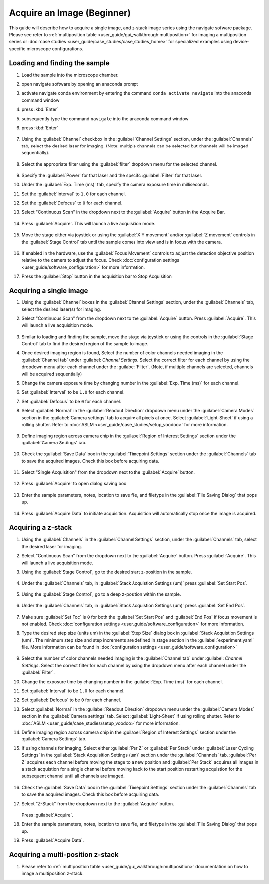 ===========================
Acquire an Image (Beginner)
===========================

This guide will describe how to acquire a single image, and z-stack image series using the
navigate sofware package. Please see refer to :ref:`multiposition table <user_guide/gui_walkthrough:multiposition>` for imaging a multiposition series or :doc:`case studies <user_guide/case_studies/case_studies_home>` for specialized examples using device-specific microscope configurations.

Loading and finding the sample
==============================

#. Load the sample into the microscope chamber.
#. open navigate software by opening an anaconda prompt
#. activate navigate conda environment by entering the command ``conda activate navigate`` into the anaconda command window
#. press :kbd:`Enter`
#. subsequently type the command ``navigate`` into the anaconda command window
#. press :kbd:`Enter`

    .. image:: images/beginner/open-navigate.png

#. Using the :guilabel:`Channel` checkbox in the :guilabel:`Channel Settings` section, under the :guilabel:`Channels` tab, select the desired laser for imaging. (Note: multiple channels can be selected but channels will be imaged sequentially).

    .. image:: images/beginner/channel-selector.png

#. Select the appropriate filter using the :guilabel:`filter` dropdown menu for the selected channel.

    .. image:: images/beginner/channel-selector-filter.png

#. Specify the :guilabel:`Power` for that laser and the specifc :guilabel:`Filter` for that laser.
#. Under the :guilabel:`Exp. Time (ms)` tab, specify the camera exposure time in milliseconds.
#. Set the :guilabel:`Interval` to ``1.0`` for each channel.
#. Set the :guilabel:`Defocus` to  ``0`` for each channel.
#. Select "Continuous Scan" in the dropdown next to the :guilabel:`Acquire` button in the Acquire Bar.

    .. image:: images/beginner/continuous-scan-dropdown.png

#. Press :guilabel:`Acquire`. This will launch a live acquisition mode.

    .. image:: images/beginner/continuous-scan-acquire.png

#. Move the stage either via joystick or using the :guilabel:`X Y movement` and/or :guilabel:`Z movement` controls in the
   :guilabel:`Stage Control` tab until the sample comes into view and is in focus with the camera.

    .. image:: images/beginner/stage-movement-panel.png

#. If enabled in the hardware, use the :guilabel:`Focus Movement` controls to adjust the detection objective position relative to the camera to adjust the focus. Check :doc:`configuration settings <user_guide/software_configuration>` for more information.

#. Press the :guilabel:`Stop` button in the acquisition bar to Stop Acquisition

    .. image:: images/beginner/stop-acquisition.png

Acquiring a single image
======================

#. Using the :guilabel:`Channel` boxes in the :guilabel:`Channel Settings` section, under the :guilabel:`Channels` tab, select the desired laser(s) for imaging.
#. Select "Continuous Scan" from the dropdown next to the :guilabel:`Acquire` button.
   Press :guilabel:`Acquire`. This will launch a live acquisition mode.

    .. image:: images/beginner/continuous-scan-sample.png

#. Similar to loading and finding the sample, move the stage via joystick or using the controls in the
   :guilabel:`Stage Control` tab to find the desired region of the sample to image.
#. Once desired imaging region is found, Select the number of color channels needed imaging in the :guilabel:`Channel tab`
   under :guilabel: `Channel Settings`. Select the correct filter for each channel by
   using the dropdown menu after each channel under the :guilabel:`Filter`. (Note, if multiple channels are selected, channels will be acquired sequentially)
#. Change the camera exposure time by changing number in the :guilabel:`Exp. Time (ms)` for
   each channel.
#. Set :guilabel:`Interval` to be ``1.0`` for each channel.
#. Set :guilabel:`Defocus` to be ``0`` for each channel.
#. Select :guilabel:`Normal` in the :guilabel:`Readout Direction` dropdown menu under the :guilabel:`Camera Modes` section in the :guilabel:`Camera settings` tab to acquire all pixels at once. Select :guilabel:`Light-Sheet` if using a rolling shutter. Refer to :doc:`ASLM <user_guide/case_studies/setup_voodoo>` for more information.

    .. image:: images/beginner/sensor-mode.png

#. Define imaging region across camera chip in the :guilabel:`Region of Interest Settings` section under the :guilabel:`Camera Settings` tab.

    .. image:: images/beginner/ROI-definition.png

#. Check the :guilabel:`Save Data` box in the :guilabel:`Timepoint Settings` section under the :guilabel:`Channels` tab to save the acquired images. Check this box before acquiring data.

    .. image:: images/beginner/save-data.png

#. Select "Single Acquisition" from the dropdown next to the :guilabel:`Acquire` button.

    .. image:: images/beginner/single-acquisition-dropdown.png

#. Press :guilabel:`Acquire` to open dialog saving box

    .. image:: images/beginner/single-acquisition-acquire.png

#. Enter the sample parameters, notes, location to save file, and filetype in the :guilabel:`File Saving Dialog` that pops up.

    .. image:: images/beginner/save-dialog-box.png

#. Press :guilabel:`Acquire Data` to initiate acquisition. Acquisition will automatically stop once the image is acquired.

    .. image:: images/beginner/save-dialog-box-acquire.png


Acquiring a z-stack
=================

#. Using the :guilabel:`Channels` in the :guilabel:`Channel Settings` section, under the :guilabel:`Channels` tab, select the desired laser for imaging.
#. Select "Continuous Scan" from the dropdown next to the :guilabel:`Acquire` button.
   Press :guilabel:`Acquire`. This will launch a live acquisition mode.
#. Using the :guilabel:`Stage Control`, go to the desired start z-position in the sample.

    .. image:: images/beginner/stage-control-start-pos-zstack.png

#. Under the :guilabel:`Channels` tab, in :guilabel:`Stack Acquistion Settings (um)`
   press :guilabel:`Set Start Pos`.

    .. image:: images/beginner/press-start-pos.png

#. Using the :guilabel:`Stage Control`, go to a deep z-position within the sample.

    .. image:: images/beginner/stage-control-end-pos-zstack.png

#. Under the :guilabel:`Channels` tab, in :guilabel:`Stack Acquistion Settings (um)`
   press :guilabel:`Set End Pos`.

    .. image:: images/beginner/press-end-pos.png

#. Make sure :guilabel:`Set Foc` is ``0`` for both the :guilabel:`Set Start Pos` and
   :guilabel:`End Pos` if focus movement is not enabled. Check :doc:`configuration settings <user_guide/software_configuration>` for more information.

#. Type the desired step size (units um) in the :guilabel:`Step Size` dialog box in
   :guilabel:`Stack Acquistion Settings (um)`. The minimum step size and step increments are defined in stage section in the :guilabel:`experiment.yaml` file. More information can be found in :doc:`configuration settings <user_guide/software_configuration>`

    .. image:: images/beginner/define-step-size.png

#. Select the number of color channels needed imaging in the :guilabel:`Channel tab`
   under :guilabel: `Channel Settings`. Select the correct filter for each channel by
   using the dropdown menu after each channel under the :guilabel:`Filter`.
#. Change the exposure time by changing number in the :guilabel:`Exp. Time (ms)` for
   each channel.
#. Set :guilabel:`Interval` to be ``1.0`` for each channel.
#. Set :guilabel:`Defocus` to be ``0`` for each channel.
#. Select :guilabel:`Normal` in the :guilabel:`Readout Direction` dropdown menu under the :guilabel:`Camera Modes` section in the :guilabel:`Camera settings` tab. Select :guilabel:`Light-Sheet` if using rolling shutter. Refer to :doc:`ASLM <user_guide/case_studies/setup_voodoo>` for more information.
#. Define imaging region across camera chip in the :guilabel:`Region of Interest Settings` section under the :guilabel:`Camera Settings` tab.
#. If using channels for imaging, Select either :guilabel:`Per Z` or :guilabel:`Per Stack` under :guilabel:`Laser Cycling Settings` in the :guilabel:`Stack Acquisition Settings (um)` section under the :guilabel:`Channels` tab. :guilabel:`Per Z` acquires each channel before moving the stage to a new position and :guilabel:`Per Stack` acquires all images in a stack acquistion for a single channel before moving back to the start position restarting acquistion for the subsequent channel until all channels are imaged.

    .. image:: images/beginner/laser-cycling-settings.png

#. Check the :guilabel:`Save Data` box in the :guilabel:`Timepoint Settings` section under the :guilabel:`Channels` tab to save the acquired images. Check this box before acquiring data.
#. Select "Z-Stack" from the dropdown next to the :guilabel:`Acquire` button.

    .. image:: images/beginner/z-stack-acquisition.png

   Press :guilabel:`Acquire`.
#. Enter the sample parameters, notes, location to save file, and filetype in the :guilabel:`File Saving Dialog` that pops up.
#. Press :guilabel:`Acquire Data`.

Acquiring a multi-position z-stack
================================

#. Please refer to :ref:`multiposition table <user_guide/gui_walkthrough:multiposition>` documentation on how to image a multiposition z-stack.
